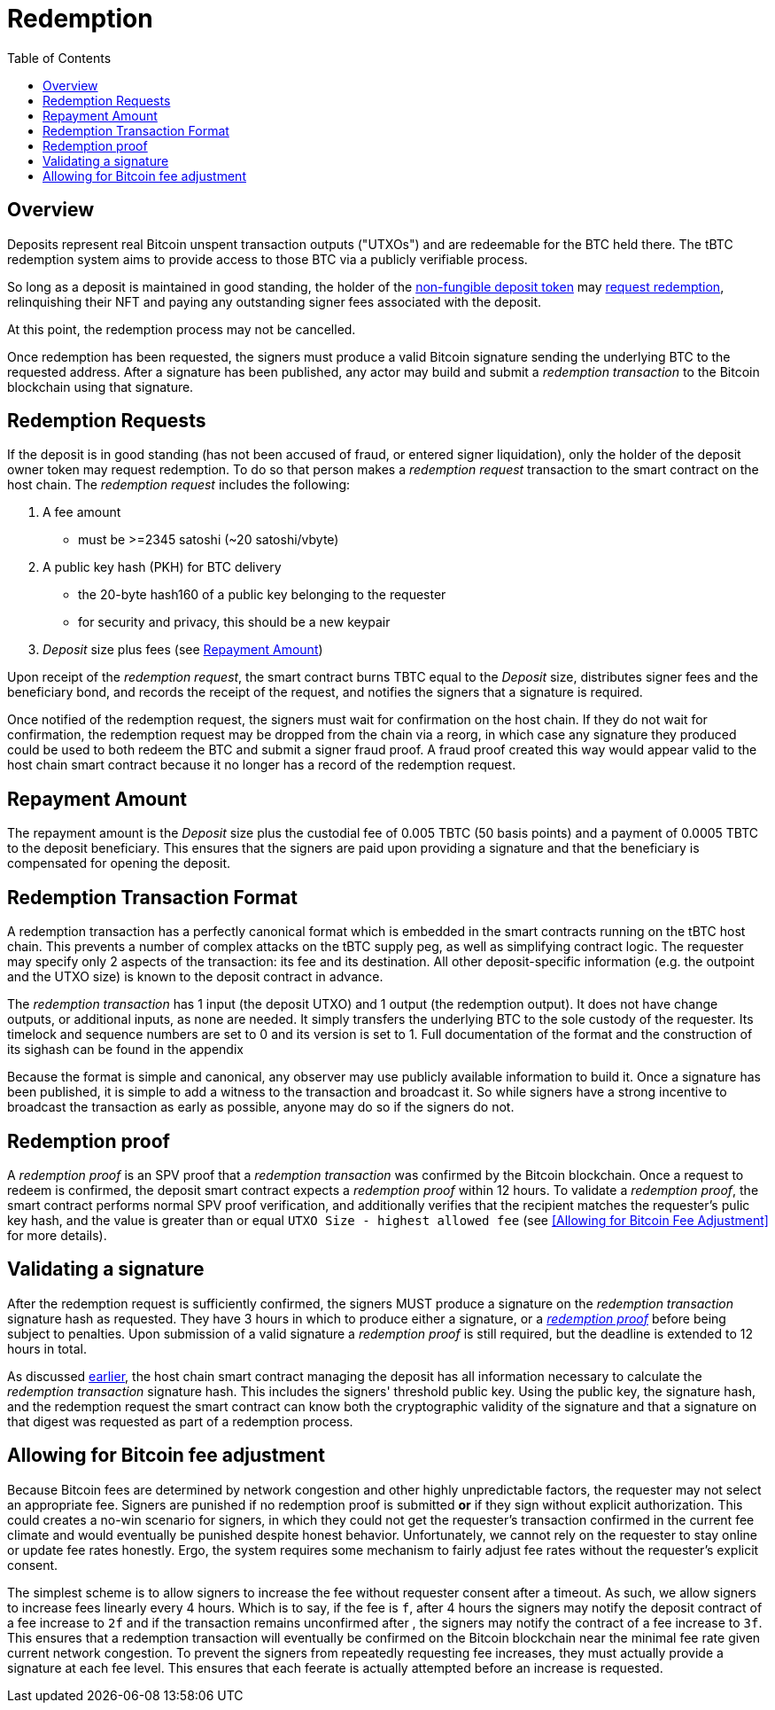 :toc: macro

= Redemption

ifndef::tbtc[]
toc::[]

:root-prefix: ../
endif::tbtc[]

// TODO backrefs to signing

== Overview

Deposits represent real Bitcoin unspent transaction outputs ("UTXOs") and are
redeemable for the BTC held there. The tBTC redemption system aims to provide
access to those BTC via a publicly verifiable process.

So long as a deposit is maintained in good standing, the holder of the
<<{root-prefix}/deposit/minting#,non-fungible deposit token>> may
<<Redemption Requests,request redemption>>, relinquishing their NFT and paying
any outstanding signer fees associated with the deposit.

At this point, the redemption process may not be cancelled.

Once redemption has been requested, the signers must produce a valid Bitcoin
signature sending the underlying BTC to the requested address. After a
signature has been published, any actor may build and submit a
_redemption transaction_ to the Bitcoin blockchain using that signature.

// TODO: document future upgrade where signers sign singleACP?

== Redemption Requests

// TODO: fill in real numbers for all of these
:min-redemption-fee: 2345 satoshi
:min-redemption-feerate: ~20 satoshi/vbyte

If the deposit is in good standing (has not been accused of fraud, or entered
signer liquidation), only the holder of the deposit owner token may request
redemption. To do so that person makes
a _redemption request_ transaction to the smart contract on the host chain. The
_redemption request_ includes the following:

1. A fee amount
  - must be >={min-redemption-fee} ({min-redemption-feerate})
2. A public key hash (PKH) for BTC delivery
  - the 20-byte hash160 of a public key belonging to the requester
  - for security and privacy, this should be a new keypair
3. _Deposit_ size plus fees (see <<Repayment Amount>>)

Upon receipt of the _redemption request_, the smart contract burns TBTC equal
to the _Deposit_ size, distributes signer fees and the beneficiary bond, and
records the receipt of the request, and notifies the signers that a signature
is required.

Once notified of the redemption request, the signers must wait for confirmation
on the host chain. If they do not wait for confirmation, the redemption request
may be dropped from the chain via a reorg, in which case any signature they
produced could be used to both redeem the BTC and submit a signer fraud proof.
A fraud proof created this way would appear valid to the host chain smart
contract because it no longer has a record of the redemption request.


== Repayment Amount

// TODO
:custodial-fee: 0.005 TBTC (50 basis points)
:beneficiary-bond-payment: 0.0005 TBTC

The repayment amount is the _Deposit_ size plus the custodial fee of
{custodial-fee} and a payment of {beneficiary-bond-payment} to the deposit
beneficiary. This ensures that the signers are paid upon providing a signature
and that the beneficiary is compensated for opening the deposit.


== Redemption Transaction Format

A redemption transaction has a perfectly canonical format which is embedded
in the smart contracts running on the tBTC host chain. This prevents a number
of complex attacks on the tBTC supply peg, as well as simplifying contract
logic. The requester may specify only 2 aspects of the transaction: its fee and
its destination. All other deposit-specific information (e.g. the outpoint and
the UTXO size) is known to the deposit contract in advance.

// TODO: Link

The _redemption transaction_ has 1 input (the deposit UTXO) and 1 output (the
redemption output). It does not have change outputs, or additional inputs, as
none are needed. It simply transfers the underlying BTC to the sole custody of
the requester. Its timelock and sequence numbers are set to 0 and its version
is set to 1. Full documentation of the format and the construction of its
sighash can be found in the appendix

Because the format is simple and canonical, any observer may use publicly
available information to build it. Once a signature has been published, it is
simple to add a witness to the transaction and broadcast it. So while signers
have a strong incentive to broadcast the transaction as early as possible,
anyone may do so if the signers do not.


== Redemption proof

:redemption-proof-timeout: 12 hours

// TODO: Link SPV proof breakdown

A _redemption proof_ is an SPV proof that a _redemption transaction_ was
confirmed by the Bitcoin blockchain. Once a request to redeem is confirmed, the
deposit smart contract expects a _redemption proof_ within
{redemption-proof-timeout}. To validate a _redemption proof_, the smart
contract performs normal SPV proof verification, and additionally verifies that
the recipient matches the requester's pulic key hash, and the value is greater
than or equal `UTXO Size - highest allowed fee` (see
<<Allowing for Bitcoin Fee Adjustment>> for more details).


== Validating a signature

:signature-timeout: 3 hours

After the redemption request is sufficiently confirmed, the signers MUST
produce a signature on the _redemption transaction_ signature hash as
requested. They have {signature-timeout} in which to produce either a
signature, or a <<Redemption Proof, _redemption proof_>> before being subject
to penalties. Upon submission of a valid signature a _redemption proof_ is
still required, but the deadline is extended to {redemption-proof-timeout} in
total.

As discussed <<Redemption Transaction Format, earlier>>, the host chain smart
contract managing the deposit has all information necessary to calculate the
_redemption transaction_ signature hash. This includes the signers' threshold
public key. Using the public key, the signature hash, and the redemption
request the smart contract can know both the cryptographic validity of the
signature and that a signature on that digest was requested as part of a
redemption process.


== Allowing for Bitcoin fee adjustment

:fee-increase-timer: 4 hours
:fee-increase-timer-times-two:

// TODO: link ECDSA fraud proofs

Because Bitcoin fees are determined by network congestion and other highly
unpredictable factors, the requester may not select an appropriate fee. Signers
are punished if no redemption proof is submitted *or* if they sign
without explicit authorization. This could creates a no-win scenario for
signers, in which they could not get the requester's transaction confirmed in
the current fee climate and would eventually be punished despite honest
behavior. Unfortunately, we cannot rely on the requester to stay online or
update fee rates honestly. Ergo, the system requires some mechanism to fairly
adjust fee rates without the requester's explicit consent.

The simplest scheme is to allow signers to increase the fee without requester
consent after a timeout. As such, we allow signers to increase fees linearly
every {fee-increase-timer}. Which is to say, if the fee is `f`, after
{fee-increase-timer} the signers may notify the deposit contract of a fee
increase to `2f` and if the transaction remains unconfirmed after
{fee-increase-timer-times-two}, the signers may notify the contract of a fee
increase to `3f`. This ensures that a redemption transaction will eventually
be confirmed on the Bitcoin blockchain near the minimal fee rate given current
network congestion. To prevent the signers from repeatedly requesting fee
increases, they must actually provide a signature at each fee level. This
ensures that each feerate is actually attempted before an increase is
requested.
